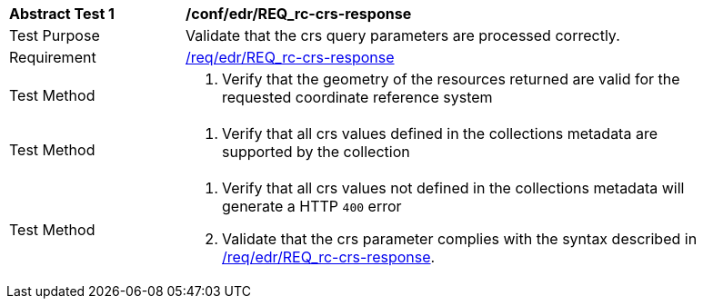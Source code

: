 // [[ats_edr_rc-crs-response]]
[width="90%",cols="2,6a"]
|===
^|*Abstract Test {counter:ats-id}* |*/conf/edr/REQ_rc-crs-response*
^|Test Purpose |Validate that the crs query parameters are processed correctly.
^|Requirement |<<req_edr_crs-response,/req/edr/REQ_rc-crs-response>>
^|Test Method |. Verify that the geometry of the resources returned are valid for the requested coordinate reference system
^|Test Method |. Verify that all crs values defined in the collections metadata are supported by the collection
^|Test Method |. Verify that all crs values not defined in the collections metadata will generate a HTTP `400` error 
. Validate that the crs parameter complies with the syntax described in <<req_edr_crs-response,/req/edr/REQ_rc-crs-response>>.
|===
